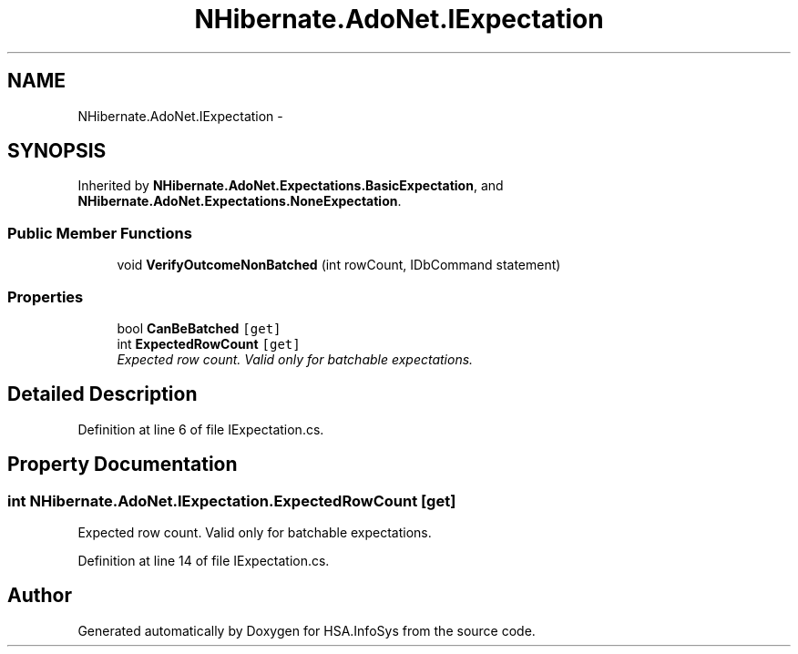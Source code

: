 .TH "NHibernate.AdoNet.IExpectation" 3 "Fri Jul 5 2013" "Version 1.0" "HSA.InfoSys" \" -*- nroff -*-
.ad l
.nh
.SH NAME
NHibernate.AdoNet.IExpectation \- 
.SH SYNOPSIS
.br
.PP
.PP
Inherited by \fBNHibernate\&.AdoNet\&.Expectations\&.BasicExpectation\fP, and \fBNHibernate\&.AdoNet\&.Expectations\&.NoneExpectation\fP\&.
.SS "Public Member Functions"

.in +1c
.ti -1c
.RI "void \fBVerifyOutcomeNonBatched\fP (int rowCount, IDbCommand statement)"
.br
.in -1c
.SS "Properties"

.in +1c
.ti -1c
.RI "bool \fBCanBeBatched\fP\fC [get]\fP"
.br
.ti -1c
.RI "int \fBExpectedRowCount\fP\fC [get]\fP"
.br
.RI "\fIExpected row count\&. Valid only for batchable expectations\&. \fP"
.in -1c
.SH "Detailed Description"
.PP 
Definition at line 6 of file IExpectation\&.cs\&.
.SH "Property Documentation"
.PP 
.SS "int NHibernate\&.AdoNet\&.IExpectation\&.ExpectedRowCount\fC [get]\fP"

.PP
Expected row count\&. Valid only for batchable expectations\&. 
.PP
Definition at line 14 of file IExpectation\&.cs\&.

.SH "Author"
.PP 
Generated automatically by Doxygen for HSA\&.InfoSys from the source code\&.
